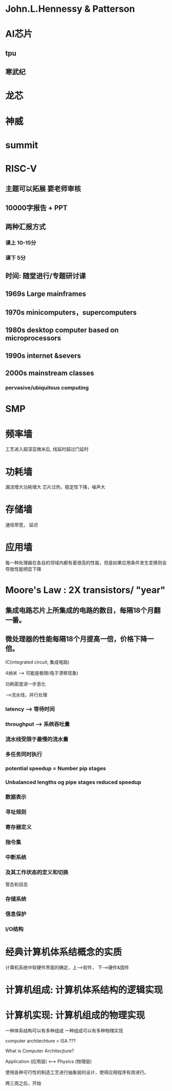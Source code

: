 #+LATEX_HEADER: \usepackage{fontspec}
#+LATEX_HEADER: \setmainfont{PingFang SC}

<<专题讨论>>

* John.L.Hennessy & Patterson
* AI芯片
** tpu
** 寒武纪
* 龙芯
* 神威
* summit
* RISC-V

** 主题可以拓展 要老师审核
** 10000字报告 + PPT
** 两种汇报方式
*** 课上 10-15分
*** 课下 5分

** 时间: 随堂进行/专题研讨课

<<计算机食物链>>

** 1969s Large mainframes 
** 1970s minicomputers，supercomputers
** 1980s desktop computer based on microprocessors
** 1990s internet &severs
** 2000s mainstream classes 
*** pervasive/ubiquitous computing

* SMP 

* 频率墙
工艺进入超深亚微米后, 线延时超过门延时
* 功耗墙
漏流增大功耗增大 芯片过热，稳定性下降，噪声大
* 存储墙
通信带宽， 延迟
* 应用墙
每一种处理器在各自的领域内都有着很高的性能，但是如果应用条件发生变换则会导致性能明显下降

* Moore's Law : 2X transistors/ "year"

** 集成电路芯片上所集成的电路的数目，每隔18个月翻一番。
** 微处理器的性能每隔18个月提高一倍，价格下降一倍。

IC(integrated circuit, 集成电路)

4纳米 --> 可能是极限(电子漂移现象)

功耗密度进一步恶化

<<洗衣店问题>>
-->流水线，并行处理

*** latency --> 等待时间
*** throughput --> 系统吞吐量
*** 流水线受限于最慢的流水量
*** 多任务同时执行
*** potential speedup = Number pip stages
*** Unbalanced lengths og pipe stages reduced speedup
*** 
<<程序员所能看到的计算机的属性>>
*** 数据表示
*** 寻址规则
*** 寄存器定义
*** 指令集 
*** 中断系统
*** 及其工作状态的定义和切换
管态和目态
*** 存储系统
*** 信息保护
*** I/O结构

* 经典计算机体系结概念的实质
计算机系统中软硬件界面的确定，上-->软件， 下-->硬件&固件
* 计算机组成: 计算机体系结构的逻辑实现
* 计算机实现: 计算机组成的物理实现
一种体系结构可以有多种组成
一种组成可以有多种物理实现


computer architechture > ISA ???

What is Computer Architecjture?

Application (应用层) <---> Physics (物理层)

使用各种可行性的制造工艺进行抽象层的设计，使得应用程序有效进行。

两三周之后，开始

